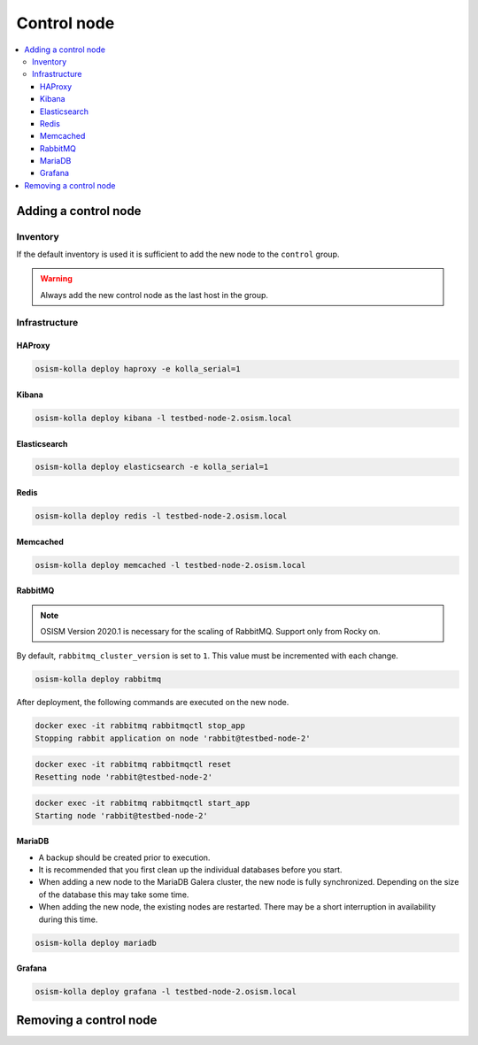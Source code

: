 ============
Control node
============

.. contents::
   :local:

Adding a control node
=====================

Inventory
---------

If the default inventory is used it is sufficient to add the new node to the ``control`` group.

.. warning::

   Always add the new control node as the last host in the group.

Infrastructure
--------------

HAProxy
~~~~~~~

.. code-block:: console

   osism-kolla deploy haproxy -e kolla_serial=1

Kibana
~~~~~~

.. code-block:: console

   osism-kolla deploy kibana -l testbed-node-2.osism.local

Elasticsearch
~~~~~~~~~~~~~

.. code-block:: console

   osism-kolla deploy elasticsearch -e kolla_serial=1

Redis
~~~~~

.. code-block:: console

   osism-kolla deploy redis -l testbed-node-2.osism.local

Memcached
~~~~~~~~~

.. code-block:: console

   osism-kolla deploy memcached -l testbed-node-2.osism.local

RabbitMQ
~~~~~~~~

.. note::

   OSISM Version 2020.1 is necessary for the scaling of RabbitMQ. Support only from Rocky on.

By default, ``rabbitmq_cluster_version`` is set to ``1``. This value must be incremented
with each change.

.. code-block:: yaml
   :caption: environments/kolla/configuration.yml

   # rabbitmq

   rabbitmq_cluster_version: 2

.. code-block:: console

   osism-kolla deploy rabbitmq

After deployment, the following commands are executed on the new node.

.. code-block:: console

   docker exec -it rabbitmq rabbitmqctl stop_app
   Stopping rabbit application on node 'rabbit@testbed-node-2'

.. code-block:: console

   docker exec -it rabbitmq rabbitmqctl reset
   Resetting node 'rabbit@testbed-node-2'

.. code-block:: console

   docker exec -it rabbitmq rabbitmqctl start_app
   Starting node 'rabbit@testbed-node-2'

MariaDB
~~~~~~~

* A backup should be created prior to execution.
* It is recommended that you first clean up the individual databases before you start.
* When adding a new node to the MariaDB Galera cluster, the new node is fully synchronized.
  Depending on the size of the database this may take some time.
* When adding the new node, the existing nodes are restarted. There may be a short
  interruption in availability during this time.

.. code-block:: console

   osism-kolla deploy mariadb

Grafana
~~~~~~~

.. code-block:: console

   osism-kolla deploy grafana -l testbed-node-2.osism.local

Removing a control node
=======================
